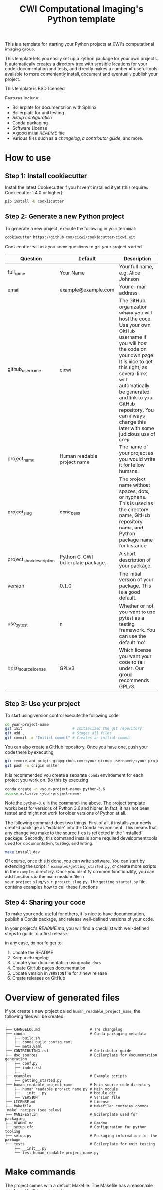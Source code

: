 #+TITLE: CWI Computational Imaging's Python template

This is a template for starting your Python projects at CWI's
computational imaging group.

This template lets you easily set up a Python package for your own projects.
It automatically creates a directory tree with sensible locations for your
code, documentation and tests, and directly makes a number of useful tools
available to more conveniently install, document and eventually publish your
project.

This template is BSD licensed.

Features include:
- Boilerplate for documentation with Sphinx
- Boilerplate for unit testing
- [[{{cookiecutter.project_slug}}/setup.py][Setup configuration]]
- Conda packaging
- Software License
- A good initial [[{{cookiecutter.project_slug}}/README.md][README]] file
- Various files such as a [[{{cookiecutter.project_slug}}/CHANGELOG.md][changelog]], [[{{cookiecutter.project_slug}}/CONTRIBUTING.rst][a contributor guide]], and more.

* How to use

** Step 1: Install cookiecutter
Install the latest Cookiecutter if you haven't installed it yet (this requires
Cookiecutter 1.4.0 or higher):

#+BEGIN_SRC bash
pip install -U cookiecutter
#+END_SRC

** Step 2: Generate a new Python project

To generate a new project, execute the following in your terminal:
#+BEGIN_SRC bash
  cookiecutter https://github.com/cicwi/cookiecutter-cicwi.git
#+END_SRC

Cookiecutter will ask you some questions to get your project started.
| Question                  | Default                            | Description                                                                                                                                                                                                                                                                                                          |
|---------------------------+------------------------------------+----------------------------------------------------------------------------------------------------------------------------------------------------------------------------------------------------------------------------------------------------------------------------------------------------------------------|
| full_name                 | Your Name                          | Your full name, e.g. Alice Johnson                                                                                                                                                                                                                                                                                   |
| email                     | example@example.com                | Your e-mail address                                                                                                                                                                                                                                                                                                  |
| github_username           | cicwi                              | The GitHub organization where you will host the code. Use your own GitHub username if you will host the code on your own page. It is nice to get this right, as several links will automatically be generated and link to your GitHub repository. You can always change this later with some judicious use of =grep= |
| project_name              | Human readable project name        | The name of your project as you would write it for fellow humans.                                                                                                                                                                                                                                                    |
| project_slug              | cone_balls                         | The project name without spaces, dots, or hyphens. This is used as the directory name, GitHub repository name, and Python package name for instance.                                                                                                                                                                 |
| project_short_description | Python CI CWI boilerplate package. | A short description of your package.                                                                                                                                                                                                                                                                                 |
| version                   | 0.1.0                              | The initial version of your package. This is a good default.                                                                                                                                                                                                                                                         |
| use_pytest                | n                                  | Whether or not you want to use pytest as a testing framework. You can use the default 'no'.                                                                                                                                                                                                                          |
| open_source_license       | GPLv3                              | Which license you want your code to fall under. Our group recommends GPLv3.                                                                                                                                                                                                                                          |

** Step 3: Use your project
To start using version control execute the following code
#+BEGIN_SRC bash
  cd your-project-name
  git init                       # Initialized the git repository
  git add .                      # Stages all files
  git commit -m "Initial commit" # Creates an initial commit
#+END_SRC
You can also create a GitHub repository. Once you have one, push your
code there by executing
#+BEGIN_SRC bash
git remote add origin git@github.com:<your-GitHub-username>/<your-project-name>.git
git push -u origin master
#+END_SRC

It is recommended you create a separate =conda= environment for each
project you work on. Do this by executing
#+BEGIN_SRC bash
conda create -n <your-project-name> python=3.6
source activate <your-project-name>
#+END_SRC
Note the ~python=3.6~ in the command-line above. The project template
works best for versions of Python 3.6 and higher. In fact, it has not
been tested and might not work for older versions of Python at all.

The following command does two things. First of all, it installs your
newly created package as "editable" into the Conda environment. This
means that any change you make to the source files is reflected in the
'installed' package. Secondly, this command installs some required
development tools used for documentation, testing, and linting.

#+BEGIN_SRC bash
make install_dev
#+END_SRC

Of course, once this is done, you can write software. You can start by
extending the script in =examples/getting_started.py=, or create more
scripts in the =examples= directory. Once you identify common
functionality, you can add functions to the main module file in
=your_project_slug/your_project_slug.py=. The =getting_started.py=
file contains examples how to call these functions.

** Step 4: Sharing your code
To make your code useful for others, it is nice to have documentation,
publish a Conda package, and release well-defined versions of your
code.

In your project's [[{{cookiecutter.project_slug}}/README.md][README.md]], you will find a checklist with
well-defined steps to guide to a first release.

In any case, do not forget to:
1. Update the README
2. Keep a changelog
3. Update your documentation using =make docs=
4. Create GitHub pages documentation
5. Update version in =VERSION= file for a new release
6. Create releases on GitHub


* Overview of generated files

If you create a new project called =human_readable_project_name=, the
following files will be created:
#+BEGIN_EXAMPLE
.
├── CHANGELOG.md                       # The changelog
├── conda                              # Conda packaging metadata
│   ├── build.sh
│   ├── conda_build_config.yaml
│   └── meta.yaml
├── CONTRIBUTING.rst                   # Contributor guide
├── doc_sources                        # Boilerplate for documentation generation
│   ├── conf.py
│   ├── index.rst
│   ├── ...
├── examples                           # Example scripts
│   ├── getting_started.py
├── human_readable_project_name        # Main source code directory
│   ├── human_readable_project_name.py # Main module
│   ├── __init__.py                    # Module dir
│   └── VERSION                        # Version file
├── LICENSE.md                         # License
├── Makefile                           # Makefile: contains common 'make' recipes (see below)
├── MANIFEST.in                        # Boilerplate used for packaging
├── README.md                          # Readme
├── setup.cfg                          # Configuration for python tooling
├── setup.py                           # Packaging information for the package
└── tests                              # Boilerplate for unit testing
    ├── __init__.py
    └── test_human_readable_project_name.py
#+END_EXAMPLE

* Make commands

The project comes with a default Makefile. The Makefile has a
reasonable number of built-in commands.

** Development requirements
Download and install development requirements into your current conda
environment with
#+BEGIN_SRC bash
make install_dev
#+END_SRC
This command also install your current project as an "editable"
project into your current Conda environment. This means that any
change to your source files will be reflected in the "installed"
environment.
** Install requirements
Download and install your project requirements into your current conda
environment with
#+BEGIN_SRC bash
make install
#+END_SRC
** Update the documentation.
Update your documentation with
#+BEGIN_SRC bash
make docs
#+END_SRC
** Code formatting
Automatically reformat the code of your project to a common format
with
#+BEGIN_SRC bash
make style
#+END_SRC
** Build conda package
The command
#+BEGIN_SRC bash
make conda_package
#+END_SRC
builds a conda package, which you can share on https://anaconda.org/.
* Authors and contributors
- Allard Hendriksen
- Jan-Willem Buurlage
- Willem Jan Palenstijn
- Daniel Pelt

* How to contribute
Contributions are always welcome. Please submit pull requests.

If you have any issues, questions, or remarks, then please open an
issue on GitHub.

* Acknowledgements
This template is based on Audrey Roy Greenfeld's [[https://github.com/audreyr/cookiecutter-pypackage][cookiecutter-pypackage]].
* License
This project is licensed under the BSD License - see the =LICENSE= file for details

